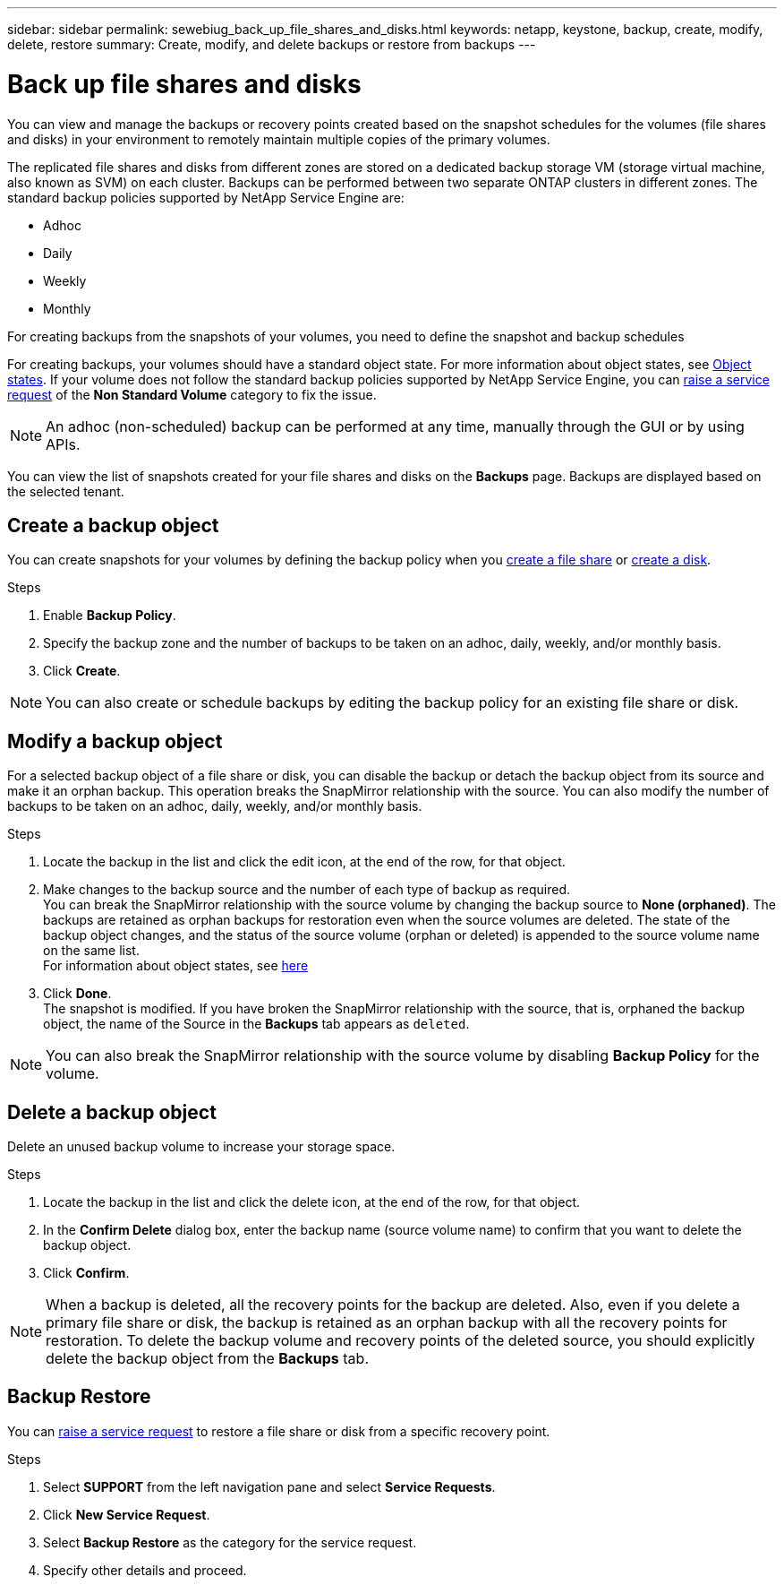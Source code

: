 ---
sidebar: sidebar
permalink: sewebiug_back_up_file_shares_and_disks.html
keywords: netapp, keystone, backup, create, modify, delete, restore
summary: Create, modify, and delete backups or restore from backups
---

= Back up file shares and disks
:hardbreaks:
:nofooter:
:icons: font
:linkattrs:
:imagesdir: ./media/

[.lead]
You can view and manage the backups or recovery points created based on the snapshot schedules for the volumes (file shares and disks) in your environment to remotely maintain multiple copies of the primary volumes.

The replicated file shares and disks from different zones are stored on a dedicated backup storage VM (storage virtual machine, also known as SVM) on each cluster. Backups can be performed between two separate ONTAP clusters in different zones. The standard backup policies supported by NetApp Service Engine are:

* Adhoc
* Daily
* Weekly
* Monthly

For creating backups from the snapshots of your volumes, you need to define the snapshot and backup schedules 

For creating backups, your volumes should have a standard object state. For more information about object states, see link:sewebiug_netapp_service_engine_web_interface_overview.html#object-states[Object states]. If your volume does not follow the standard backup policies supported by NetApp Service Engine, you can link:sewebiug_raise_a_service_request.html[raise a service request] of the *Non Standard Volume* category to fix the issue.

NOTE: An adhoc (non-scheduled) backup can be performed at any time, manually through the GUI or by using APIs.

You can view the list of snapshots created for your file shares and disks on the *Backups* page. Backups are displayed based on the selected tenant.

== Create a backup object

You can create snapshots for your volumes by defining the backup policy when you link:sewebiug_create_a_new_file_share.html[create a file share] or link:sewebiug_create_a_new_disk.html[create a disk].

.Steps
. Enable *Backup Policy*.
. Specify the backup zone and the number of backups to be taken on an adhoc, daily, weekly, and/or monthly basis.
.	Click *Create*.

NOTE: You can also create or schedule backups by editing the backup policy for an existing file share or disk.

== Modify a backup object

For a selected backup object of a file share or disk, you can disable the backup or detach the backup object from its source and make it an orphan backup. This operation breaks the SnapMirror relationship with the source. You can also modify the number of backups to be taken on an adhoc, daily, weekly, and/or monthly basis.

.Steps
. Locate the backup in the list and click the edit icon, at the end of the row, for that object.
. Make changes to the backup source and the number of each type of backup as required.
You can break the SnapMirror relationship with the source volume by changing the backup source to *None (orphaned)*. The backups are retained as orphan backups for restoration even when the source volumes are deleted. The state of the backup object changes, and the status of the source volume (orphan or deleted) is appended to the source volume name on the same list.
For information about object states, see link:sewebiug_netapp_service_engine_web_interface_overview.html#Object-states[here]
. Click *Done*.
The snapshot is modified. If you have broken the SnapMirror relationship with the source, that is, orphaned the backup object, the name of the Source in the *Backups* tab appears as `deleted`.

NOTE: You can also break the SnapMirror relationship with the source volume by disabling *Backup Policy* for the volume.

== Delete a backup object

Delete an unused backup volume to increase your storage space.

.Steps
.	Locate the backup in the list and click the delete icon, at the end of the row, for that object.
.	In the *Confirm Delete* dialog box, enter the backup name (source volume name) to confirm that you want to delete the backup object.
.	Click *Confirm*.

NOTE: When a backup is deleted, all the recovery points for the backup are deleted. Also, even if you delete a primary file share or disk, the backup is retained as an orphan backup with all the recovery points for restoration. To delete the backup volume and recovery points of the deleted source, you should explicitly delete the backup object from the *Backups* tab.

== Backup Restore

You can link:sewebiug_raise_a_service_request.html[raise a service request] to restore a file share or disk from a specific recovery point.

.Steps
.	Select *SUPPORT* from the left navigation pane and select *Service Requests*.
.	Click *New Service Request*.
.	Select *Backup Restore* as the category for the service request.
.	Specify other details and proceed.
